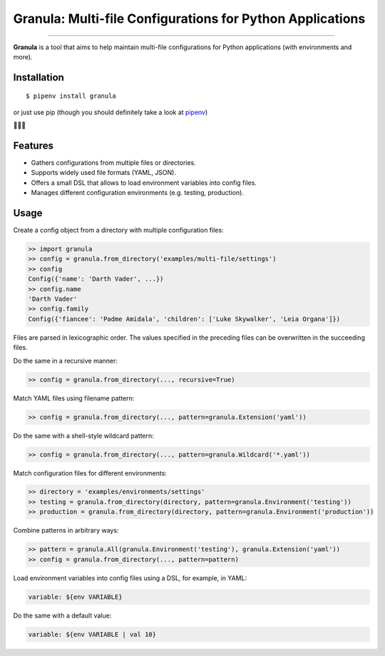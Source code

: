 Granula: Multi-file Configurations for Python Applications
==========================================================

.. image:: https://img.shields.io/pypi/v/granula.svg
    :target: https://pypi.python.org/pypi/granula
    :alt: Package version

.. image:: https://img.shields.io/pypi/l/granula.svg
    :target: https://pypi.python.org/pypi/granula
    :alt: Package license

.. image:: https://img.shields.io/pypi/pyversions/granula.svg
    :target: https://pypi.python.org/pypi/granula
    :alt: Python versions

.. image:: https://travis-ci.org/chomechome/granula.svg?branch=master
    :target: https://travis-ci.org/chomechome/granula
    :alt: TravisCI status

.. image:: https://codecov.io/github/chomechome/granula/coverage.svg?branch=master
    :target: https://codecov.io/github/chomechome/granula
    :alt: Code coverage

---------------

**Granula** is a tool that aims to help maintain multi-file configurations for
Python applications (with environments and more).

Installation
------------

::

    $ pipenv install granula

or just use pip (though you should definitely take a look at `pipenv <https://pipenv.readthedocs.io/en/latest/>`_)

🌈🌈🌈

Features
----------

- Gathers configurations from multiple files or directories.
- Supports widely used file formats (YAML, JSON).
- Offers a small DSL that allows to load environment variables into config files.
- Manages different configuration environments (e.g. testing, production).

Usage
-------

Create a config object from a directory with multiple configuration files:

.. code-block:: python

    >> import granula
    >> config = granula.from_directory('examples/multi-file/settings')
    >> config
    Config({'name': 'Darth Vader', ...})
    >> config.name
    'Darth Vader'
    >> config.family
    Config({'fiancee': 'Padme Amidala', 'children': ['Luke Skywalker', 'Leia Organa']})

Files are parsed in lexicographic order. The values specified in the preceding files can be overwritten in the succeeding files.

Do the same in a recursive manner:

.. code-block:: python

    >> config = granula.from_directory(..., recursive=True)

Match YAML files using filename pattern:

.. code-block:: python

    >> config = granula.from_directory(..., pattern=granula.Extension('yaml'))

Do the same with a shell-style wildcard pattern:

.. code-block:: python

    >> config = granula.from_directory(..., pattern=granula.Wildcard('*.yaml'))

Match configuration files for different environments:

.. code-block:: python

    >> directory = 'examples/environments/settings'
    >> testing = granula.from_directory(directory, pattern=granula.Environment('testing'))
    >> production = granula.from_directory(directory, pattern=granula.Environment('production'))

Combine patterns in arbitrary ways:

.. code-block:: python

    >> pattern = granula.All(granula.Environment('testing'), granula.Extension('yaml'))
    >> config = granula.from_directory(..., pattern=pattern)

Load environment variables into config files using a DSL, for example, in YAML:

.. code-block::

    variable: ${env VARIABLE}

Do the same with a default value:

.. code-block::

    variable: ${env VARIABLE | val 10}
